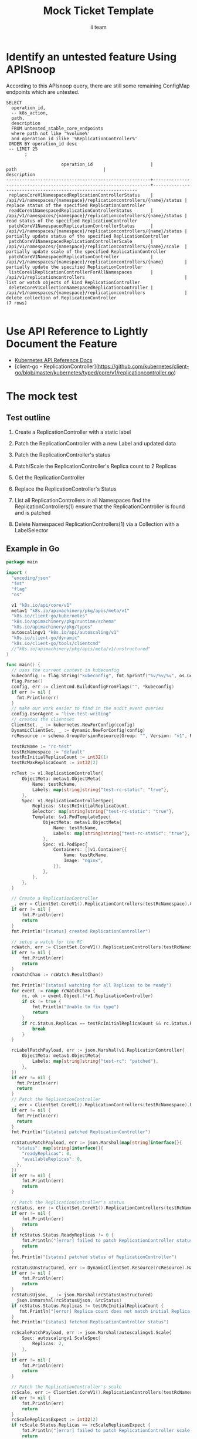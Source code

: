 # -*- ii: apisnoop; -*-
#+TITLE: Mock Ticket Template
#+AUTHOR: ii team
#+TODO: TODO(t) NEXT(n) IN-PROGRESS(i) BLOCKED(b) | DONE(d)
#+OPTIONS: toc:nil tags:nil todo:nil
#+EXPORT_SELECT_TAGS: export
* TODO [0%] In-Cluster Setup                                    :neverexport:
  :PROPERTIES:
  :LOGGING:  nil
  :END:
** TODO Connect demo to right eye

   #+begin_src tmate :session foo:hello :eval never-export
     echo "What parts of Kubernetes do you depend on $USER?"
   #+end_src
** Tilt Up
   #+begin_src tmate :session foo:hello :eval never-export
     cd ~/apisnoop
     tilt up --host 0.0.0.0
   #+end_src
** TODO Verify Pods Running
   #+begin_src shell
     kubectl get pods
   #+end_src

   #+RESULTS:
   #+begin_example
   NAME                                    READY   STATUS    RESTARTS   AGE
   apisnoop-auditlogger-6c6865b55c-rqgk6   1/1     Running   3          5m5s
   hasura-75bf5b5869-jhwhs                 1/1     Running   2          4m53s
   kubemacs-0                              1/1     Running   0          18m
   pgadmin-fbb7659d7-slrc8                 1/1     Running   0          5m5s
   postgres-6d9dbb6fc8-6cczj               1/1     Running   0          5m5s
   webapp-864985fb7f-r5c4g                 1/1     Running   0          4m14s
   #+end_example

** TODO Check it all worked

   #+begin_src sql-mode :results replace
     \d+
   #+end_src

   #+RESULTS:
   #+begin_SRC example
                                                                              List of relations
    Schema |               Name               |       Type        |  Owner   |  Size   |                                    Description                                    
   --------+----------------------------------+-------------------+----------+---------+-----------------------------------------------------------------------------------
    public | api_operation                    | view              | apisnoop | 0 bytes | 
    public | api_operation_material           | materialized view | apisnoop | 3056 kB | details on each operation_id as taken from the openAPI spec
    public | api_operation_parameter_material | materialized view | apisnoop | 5008 kB | the parameters for each operation_id in open API spec
    public | audit_event                      | view              | apisnoop | 0 bytes | a record for each audit event in an audit log
    public | bucket_job_swagger               | table             | apisnoop | 3128 kB | metadata for audit events  and their respective swagger.json
    public | endpoint_coverage                | view              | apisnoop | 0 bytes | the test hits and conformance test hits per operation_id & other useful details
    public | endpoint_coverage_material       | materialized view | apisnoop | 144 kB  | 
    public | endpoints_hit_by_new_test        | view              | apisnoop | 0 bytes | list endpoints hit during our live auditing alongside their current test coverage
    public | projected_change_in_coverage     | view              | apisnoop | 0 bytes | overview of coverage stats if the e2e suite included your tests
    public | raw_audit_event                  | table             | apisnoop | 357 MB  | a record for each audit event in an audit log
    public | stable_endpoint_stats            | view              | apisnoop | 0 bytes | coverage stats for entire test run, looking only at its stable endpoints
    public | tests                            | view              | apisnoop | 0 bytes | 
    public | untested_stable_core_endpoints   | view              | apisnoop | 0 bytes | list stable core endpoints not hit by any tests, according to their test run
    public | useragents                       | view              | apisnoop | 0 bytes | 
   (14 rows)

   #+end_SRC

** TODO Check current coverage
   #+NAME: stable endpoint stats
   #+begin_src sql-mode
     select * from stable_endpoint_stats where job != 'live';
   #+end_src

* Identify an untested feature Using APISnoop                        :export:

According to this APIsnoop query, there are still some remaining ConfigMap endpoints which are untested.

  #+NAME: untested_stable_core_endpoints
  #+begin_src sql-mode :eval never-export :exports both :session none
    SELECT
      operation_id,
      -- k8s_action,
      path,
      description
      FROM untested_stable_core_endpoints
      where path not like '%volume%'
      and operation_id ilike '%ReplicationController%'
     ORDER BY operation_id desc
     -- LIMIT 25
           ;
  #+end_src

  #+RESULTS: untested_stable_core_endpoints
  #+begin_SRC example
                       operation_id                      |                                path                                 |                          description                           
  -------------------------------------------------------+---------------------------------------------------------------------+----------------------------------------------------------------
   replaceCoreV1NamespacedReplicationControllerStatus    | /api/v1/namespaces/{namespace}/replicationcontrollers/{name}/status | replace status of the specified ReplicationController
   readCoreV1NamespacedReplicationControllerStatus       | /api/v1/namespaces/{namespace}/replicationcontrollers/{name}/status | read status of the specified ReplicationController
   patchCoreV1NamespacedReplicationControllerStatus      | /api/v1/namespaces/{namespace}/replicationcontrollers/{name}/status | partially update status of the specified ReplicationController
   patchCoreV1NamespacedReplicationControllerScale       | /api/v1/namespaces/{namespace}/replicationcontrollers/{name}/scale  | partially update scale of the specified ReplicationController
   patchCoreV1NamespacedReplicationController            | /api/v1/namespaces/{namespace}/replicationcontrollers/{name}        | partially update the specified ReplicationController
   listCoreV1ReplicationControllerForAllNamespaces       | /api/v1/replicationcontrollers                                      | list or watch objects of kind ReplicationController
   deleteCoreV1CollectionNamespacedReplicationController | /api/v1/namespaces/{namespace}/replicationcontrollers               | delete collection of ReplicationController
  (7 rows)

  #+end_SRC

* Use API Reference to Lightly Document the Feature                  :export:
- [[https://kubernetes.io/docs/reference/kubernetes-api/][Kubernetes API Reference Docs]]
- [client-go - ReplicationController](https://github.com/kubernetes/client-go/blob/master/kubernetes/typed/core/v1/replicationcontroller.go)

* The mock test                                                      :export:
** Test outline
1. Create a ReplicationController with a static label

2. Patch the ReplicationController with a new Label and updated data

3. Patch the ReplicationController's status

4. Patch/Scale the ReplicationController's Replica count to 2 Replicas

5. Get the ReplicationController

6. Replace the ReplicationController's Status

7. List all ReplicationControllers in all Namespaces
   find the ReplicationControllers(1)
   ensure that the ReplicationController is found and is patched

8. Delete Namespaced ReplicationControllers(1) via a Collection with a LabelSelector

** Example in Go
   #+begin_src go
     package main

     import (
       "encoding/json"
       "fmt"
       "flag"
       "os"

       v1 "k8s.io/api/core/v1"
       metav1 "k8s.io/apimachinery/pkg/apis/meta/v1"
       "k8s.io/client-go/kubernetes"
       "k8s.io/apimachinery/pkg/runtime/schema"
       "k8s.io/apimachinery/pkg/types"
       autoscalingv1 "k8s.io/api/autoscaling/v1"
       "k8s.io/client-go/dynamic"
       "k8s.io/client-go/tools/clientcmd"
       //"k8s.io/apimachinery/pkg/apis/meta/v1/unstructured"
     )

     func main() {
       // uses the current context in kubeconfig
       kubeconfig := flag.String("kubeconfig", fmt.Sprintf("%v/%v/%v", os.Getenv("HOME"), ".kube", "config"), "(optional) absolute path to the kubeconfig file")
       flag.Parse()
       config, err := clientcmd.BuildConfigFromFlags("", *kubeconfig)
       if err != nil {
         fmt.Println(err)
       }
       // make our work easier to find in the audit_event queries
       config.UserAgent = "live-test-writing"
       // creates the clientset
       ClientSet, _ := kubernetes.NewForConfig(config)
       DynamicClientSet, _ := dynamic.NewForConfig(config)
       rcResource := schema.GroupVersionResource{Group: "", Version: "v1", Resource: "replicationcontrollers"}

       testRcName := "rc-test"
       testRcNamespace := "default"
       testRcInitialReplicaCount := int32(1)
       testRcMaxReplicaCount := int32(2)

       rcTest := v1.ReplicationController{
           ObjectMeta: metav1.ObjectMeta{
               Name: testRcName,
               Labels: map[string]string{"test-rc-static": "true"},
           },
           Spec: v1.ReplicationControllerSpec{
               Replicas: &testRcInitialReplicaCount,
               Selector: map[string]string{"test-rc-static": "true"},
               Template: &v1.PodTemplateSpec{
                   ObjectMeta: metav1.ObjectMeta{
                       Name: testRcName,
                       Labels: map[string]string{"test-rc-static": "true"},
                   },
                   Spec: v1.PodSpec{
                       Containers: []v1.Container{{
                           Name: testRcName,
                           Image: "nginx",
                       }},
                   },
               },
           },
       }

       // Create a ReplicationController
       _, err = ClientSet.CoreV1().ReplicationControllers(testRcNamespace).Create(&rcTest)
       if err != nil {
           fmt.Println(err)
           return
       }
       fmt.Println("[status] created ReplicationController")

       // setup a watch for the RC
       rcWatch, err := ClientSet.CoreV1().ReplicationControllers(testRcNamespace).Watch(metav1.ListOptions{LabelSelector: "test-rc-static=true"})
       if err != nil {
           fmt.Println(err)
           return
       }
       rcWatchChan := rcWatch.ResultChan()

       fmt.Println("[status] watching for all Replicas to be ready")
       for event := range rcWatchChan {
           rc, ok := event.Object.(*v1.ReplicationController)
           if ok != true {
               fmt.Println("Unable to fix type")
               return
           }
           if rc.Status.Replicas == testRcInitialReplicaCount && rc.Status.ReadyReplicas == testRcInitialReplicaCount {
               break
           }
       }

       rcLabelPatchPayload, err := json.Marshal(v1.ReplicationController{
           ObjectMeta: metav1.ObjectMeta{
               Labels: map[string]string{"test-rc": "patched"},
           },
       })
       if err != nil {
         fmt.Println(err)
         return
       }
       // Patch the ReplicationController
       _, err = ClientSet.CoreV1().ReplicationControllers(testRcNamespace).Patch(testRcName, types.StrategicMergePatchType, []byte(rcLabelPatchPayload))
       if err != nil {
         fmt.Println(err)
         return
       }
       fmt.Println("[status] patched ReplicationController")

       rcStatusPatchPayload, err := json.Marshal(map[string]interface{}{
         "status": map[string]interface{}{
           "readyReplicas": 0,
           "availableReplicas": 0,
         },
       })
       if err != nil {
           fmt.Println(err)
           return
       }

       // Patch the ReplicationController's status
       rcStatus, err := ClientSet.CoreV1().ReplicationControllers(testRcNamespace).Patch(testRcName, types.StrategicMergePatchType, []byte(rcStatusPatchPayload), "status")
       if err != nil {
           fmt.Println(err)
           return
       }
       if rcStatus.Status.ReadyReplicas != 0 {
           fmt.Println("[error] failed to patch ReplicationController status; ReadyReplicas != 0")
           return
       }
       fmt.Println("[status] patched status of ReplicationController")

       rcStatusUnstructured, err := DynamicClientSet.Resource(rcResource).Namespace(testRcNamespace).Get(testRcName, metav1.GetOptions{}, "status")
       if err != nil {
           fmt.Println(err)
           return
       }
       rcStatusUjson, _ := json.Marshal(rcStatusUnstructured)
	     json.Unmarshal(rcStatusUjson, &rcStatus)
       if rcStatus.Status.Replicas != testRcInitialReplicaCount {
          fmt.Println("[error] Replica count does not match initial Replica count")
       }
       fmt.Println("[status] fetched ReplicationController status")

       rcScalePatchPayload, err := json.Marshal(autoscalingv1.Scale{
           Spec: autoscalingv1.ScaleSpec{
               Replicas: 2,
           },
       })
       if err != nil {
           fmt.Println(err)
           return
       }

       // Patch the ReplicationController's scale
       rcScale, err := ClientSet.CoreV1().ReplicationControllers(testRcNamespace).Patch(testRcName, types.StrategicMergePatchType, []byte(rcScalePatchPayload), "scale")
       if err != nil {
           fmt.Println(err)
           return
       }
       rcScaleReplicasExpect := int32(2)
       if rcScale.Status.Replicas == rcScaleReplicasExpect {
           fmt.Println("[error] failed to patch ReplicationController scale; ReadyReplicas != 2")
           return
       }
       fmt.Println("[status] patched scale of ReplicationController")

       fmt.Println("[status] watching for all Replicas to be ready")
       for event := range rcWatchChan {
           rc, ok := event.Object.(*v1.ReplicationController)
           if ok != true {
               fmt.Println("Unable to fix type")
               return
           }
           if rc.Status.Replicas == testRcMaxReplicaCount && rc.Status.ReadyReplicas == testRcMaxReplicaCount {
               break
           }
       }

       // Get the ReplicationController
       rc, err := ClientSet.CoreV1().ReplicationControllers(testRcNamespace).Get(testRcName, metav1.GetOptions{})
       if err != nil {
           fmt.Println(err)
           return
       }
       if rc.ObjectMeta.Labels["test-rc"] != "patched" {
           fmt.Println(err)
           return
       }
       fmt.Println("[status] fetched ReplicationController")

       rcStatusUpdatePayload := rc
       rcStatusUpdatePayload.Status.AvailableReplicas = 1
       rcStatusUpdatePayload.Status.ReadyReplicas = 1

       // Replace the ReplicationController's status	
       rcStatus, err = ClientSet.CoreV1().ReplicationControllers(testRcNamespace).UpdateStatus(rcStatusUpdatePayload)
       if err != nil {
           fmt.Println(err)
           return
       }
       if rcStatus.Status.ReadyReplicas != 1 {
           fmt.Println("[error] failed to patch ReplicationController status; ReadyReplicas != 1")
           return
       }
       fmt.Println("[status] updated ReplicationController status")

       fmt.Println("[status] watching for all Replicas to be ready")
       for event := range rcWatchChan {
           rc, ok := event.Object.(*v1.ReplicationController)
           if ok != true {
               fmt.Println("Unable to fix type")
               return
           }
           if rc.Status.Replicas == testRcMaxReplicaCount && rc.Status.ReadyReplicas == testRcMaxReplicaCount {
               fmt.Println("[status] all Replicas are ready")
               break
           }
       }

       rcs, err := ClientSet.CoreV1().ReplicationControllers("").List(metav1.ListOptions{LabelSelector: "test-rc-static=true"})
       if err != nil {
           fmt.Println(err)
           return
       }
       if len(rcs.Items) == 0 {
           fmt.Println("[error] no ReplicationController were found")
       }
       foundRc := false
       for _, rcItem := range rcs.Items {
           if rcItem.ObjectMeta.Name == testRcName &&
              rcItem.ObjectMeta.Namespace == testRcNamespace &&
              rcItem.ObjectMeta.Labels["test-rc-static"] == "true" &&
              rcItem.ObjectMeta.Labels["test-rc"] == "patched" && 
              rcItem.Status.Replicas == testRcMaxReplicaCount &&
              rcItem.Status.ReadyReplicas == testRcMaxReplicaCount {
              foundRc = true
           }
       }
       if foundRc == false {
           fmt.Println("[error] unable to find ReplicationController")
           return
       }
       fmt.Println("[status] retrieved all ReplicationControllers selecting with LabelSelector")

       // Delete ReplicationController
       err = ClientSet.CoreV1().ReplicationControllers(testRcNamespace).DeleteCollection(&metav1.DeleteOptions{}, metav1.ListOptions{LabelSelector: "test-rc-static=true"})
       if err != nil {
         fmt.Println(err)
         return
       }
       fmt.Println("[status] deleted ReplicationController")

       fmt.Println("[status] complete")

     }
   #+end_src

   #+RESULTS:
   #+begin_src go
   [status] created ReplicationController
   [status] watching for all Replicas to be ready
   [status] patched ReplicationController
   [status] patched status of ReplicationController
   [status] fetched ReplicationController status
   [status] patched scale of ReplicationController
   [status] watching for all Replicas to be ready
   [status] fetched ReplicationController
   [status] updated ReplicationController status
   [status] watching for all Replicas to be ready
   [status] all Replicas are ready
   [status] retrieved all ReplicationControllers selecting with LabelSelector
   [status] deleted ReplicationController
   [status] complete
   #+end_src

   #+RESULTS:
   #+begin_src go
   #+end_src

* Verify Increase it Coverage with APISnoop                          :export:
Discover useragents:
#+begin_src sql-mode :eval never-export :exports both :session none
  select distinct useragent from audit_event where bucket='apisnoop' and useragent not like 'kube%' and useragent not like 'coredns%' and useragent not like 'kindnetd%' and useragent like 'live%';
#+end_src

#+RESULTS:
#+begin_SRC example
       useragent     
  -------------------
   live-test-writing
  (1 row)

#+end_SRC

#+begin_src sql-mode :exports both :session none
select * from endpoints_hit_by_new_test where useragent like 'live%'; 
#+end_src

#+RESULTS:
#+begin_SRC example
     useragent     |                     operation_id                      | hit_by_ete | hit_by_new_test 
-------------------+-------------------------------------------------------+------------+-----------------
 live-test-writing | createCoreV1NamespacedReplicationController           | t          |               2
 live-test-writing | deleteCoreV1CollectionNamespacedReplicationController | f          |               2
 live-test-writing | listCoreV1NamespacedReplicationController             | t          |               1
 live-test-writing | listCoreV1ReplicationControllerForAllNamespaces       | f          |               1
 live-test-writing | patchCoreV1NamespacedReplicationController            | f          |               2
 live-test-writing | patchCoreV1NamespacedReplicationControllerScale       | f          |               2
 live-test-writing | patchCoreV1NamespacedReplicationControllerStatus      | f          |               2
 live-test-writing | readCoreV1NamespacedReplicationController             | t          |               1
 live-test-writing | readCoreV1NamespacedReplicationControllerStatus       | f          |               1
 live-test-writing | replaceCoreV1NamespacedReplicationControllerStatus    | f          |               2
(10 rows)

#+end_SRC

  #+begin_src sql-mode :eval never-export :exports both :session none
    select * from projected_change_in_coverage;
  #+end_src

  #+RESULTS:
  #+begin_SRC example
     category    | total_endpoints | old_coverage | new_coverage | change_in_number 
  ---------------+-----------------+--------------+--------------+------------------
   test_coverage |             438 |          190 |          197 |                7
  (1 row)

  #+end_SRC

* Final notes :export:
If a test with these calls gets merged, **Conformance coverage will go up by 2 points**

-----  
/sig testing
 
/sig architecture  

/area conformance  

* Open Tasks
  Set any open tasks here, using org-todo
** DONE Live Your Best Life
* Footnotes                                                     :neverexport:
  :PROPERTIES:
  :CUSTOM_ID: footnotes
  :END:
